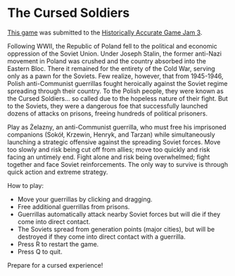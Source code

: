 * The Cursed Soldiers
[[https://xcapaldi.itch.io/the-cursed-soldiers][This game]] was submitted to the [[https://itch.io/jam/historically-accurate-3][Historically Accurate Game Jam 3]].

[[file:banner.png]]

Following WWII, the Republic of Poland fell to the political and economic oppression of the Soviet Union.
Under Joseph Stalin, the former anti-Nazi movement in Poland was crushed and the country  absorbed into the Eastern Bloc.
There it remained for the entirety of the Cold War, serving only as a pawn for the Soviets.
Few realize, however, that from 1945-1946, Polish anti-Communist guerrillas fought heroically against the Soviet regime spreading through their country.
To the Polish people, they were known as the Cursed Soldiers... so called due to the hopeless nature of their fight.
But to the Soviets, they were a dangerous foe that successfully launched dozens of attacks on prisons, freeing hundreds of political prisoners.

Play as Żelazny, an anti-Communist guerrilla, who must free his imprisoned companions (Sokół, Krzewin, Henryk, and Tarzan) while simultaneously launching a strategic offensive against the spreading Soviet forces.
Move too slowly and risk being cut off from allies; move too quickly and risk facing an untimely end.
Fight alone and risk being overwhelmed; fight together and face Soviet reinforcements.
The only way to survive is through quick action and extreme strategy.

How to play:

- Move your guerrillas by clicking and dragging.
- Free additional guerrillas from prisons.
- Guerrillas automatically attack nearby Soviet forces but will die if they come into direct contact.
- The Soviets spread from generation points (major cities), but will be destroyed if they come into direct contact with a guerrilla.
- Press R to restart the game.
- Press Q to quit.

Prepare for a cursed experience!

[[file:screenshot.png]]
